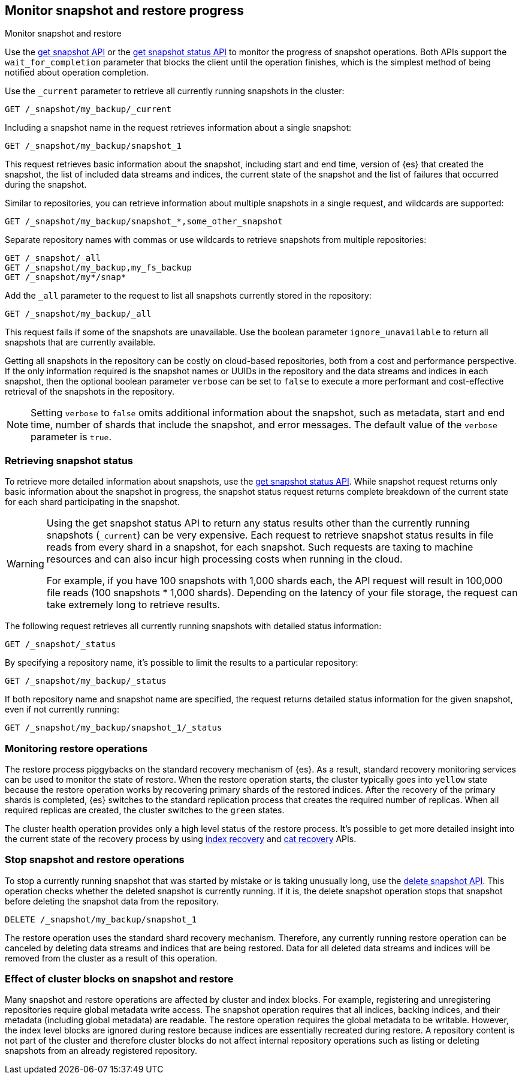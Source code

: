 [[snapshots-monitor-snapshot-restore]]
== Monitor snapshot and restore progress
++++
<titleabbrev>Monitor snapshot and restore</titleabbrev>
++++

Use the <<get-snapshot-api,get snapshot API>> or the
<<get-snapshot-status-api,get snapshot status API>> to monitor the
progress of snapshot operations. Both APIs support the
`wait_for_completion` parameter that blocks the client until the
operation finishes, which is the simplest method of being notified
about operation completion.

////
[source,console]
-----------------------------------
PUT /_snapshot/my_backup
{
  "type": "fs",
  "settings": {
    "location": "my_backup_location"
  }
}

PUT /_snapshot/my_fs_backup
{
  "type": "fs",
  "settings": {
    "location": "my_other_backup_location"
  }
}

PUT /_snapshot/my_backup/snapshot_1?wait_for_completion=true
-----------------------------------
// TESTSETUP

////

Use the `_current` parameter to retrieve all currently running
snapshots in the cluster:

[source,console]
-----------------------------------
GET /_snapshot/my_backup/_current
-----------------------------------

Including a snapshot name in the request retrieves information about a single snapshot:

[source,console]
-----------------------------------
GET /_snapshot/my_backup/snapshot_1
-----------------------------------

This request retrieves basic information about the snapshot, including start and end time, version of
{es} that created the snapshot, the list of included data streams and indices, the current state of the
snapshot and the list of failures that occurred during the snapshot.

Similar to repositories, you can retrieve information about multiple snapshots in a single request, and wildcards are supported:

[source,console]
-----------------------------------
GET /_snapshot/my_backup/snapshot_*,some_other_snapshot
-----------------------------------

Separate repository names with commas or use wildcards to retrieve snapshots from multiple repositories:

[source,console]
-----------------------------------
GET /_snapshot/_all
GET /_snapshot/my_backup,my_fs_backup
GET /_snapshot/my*/snap*
-----------------------------------

Add the `_all` parameter to the request to list all snapshots currently stored in the repository:

[source,console]
-----------------------------------
GET /_snapshot/my_backup/_all
-----------------------------------

This request fails if some of the snapshots are unavailable. Use the boolean parameter `ignore_unavailable` to
return all snapshots that are currently available.

Getting all snapshots in the repository can be costly on cloud-based repositories,
both from a cost and performance perspective. If the only information required is
the snapshot names or UUIDs in the repository and the data streams and indices in each snapshot, then
the optional boolean parameter `verbose` can be set to `false` to execute a more
performant and cost-effective retrieval of the snapshots in the repository.

NOTE: Setting `verbose` to `false` omits additional information
about the snapshot, such as metadata, start and end time, number of shards that include the snapshot, and error messages. The default value of the `verbose` parameter is `true`.

[discrete]
[[get-snapshot-detailed-status]]
=== Retrieving snapshot status
To retrieve more detailed information about snapshots, use the <<get-snapshot-status-api,get snapshot status API>>. While snapshot request returns only basic information about the snapshot in progress, the snapshot status request returns
complete breakdown of the current state for each shard participating in the snapshot.

// tag::get-snapshot-status-warning[]
[WARNING]
====
Using the get snapshot status API to return any status results other than the currently running snapshots (`_current`) can be very expensive. Each request to retrieve snapshot status results in file reads from every shard in a snapshot, for each snapshot. Such requests are taxing to machine resources and can also incur high processing costs when running in the cloud.

For example, if you have 100 snapshots with 1,000 shards each, the API request will result in 100,000 file reads (100 snapshots * 1,000 shards). Depending on the latency of your file storage, the request can take extremely long to retrieve results.
====
// end::get-snapshot-status-warning[]

The following request retrieves all currently running snapshots with
detailed status information:

[source,console]
-----------------------------------
GET /_snapshot/_status
-----------------------------------

By specifying a repository name, it's possible
to limit the results to a particular repository:

[source,console]
-----------------------------------
GET /_snapshot/my_backup/_status
-----------------------------------

If both repository name and snapshot name are specified, the request
returns detailed status information for the given snapshot, even
if not currently running:

[source,console]
-----------------------------------
GET /_snapshot/my_backup/snapshot_1/_status
-----------------------------------

[discrete]
=== Monitoring restore operations

The restore process piggybacks on the standard recovery mechanism of
{es}. As a result, standard recovery monitoring services can be used
to monitor the state of restore. When the restore operation starts, the
cluster typically goes into `yellow` state because the restore operation works
by recovering primary shards of the restored indices. After the recovery of the
primary shards is completed, {es} switches to the standard replication
process that creates the required number of replicas. When all required
replicas are created, the cluster switches to the `green` states.

The cluster health operation provides only a high level status of the restore process. It's possible to get more
detailed insight into the current state of the recovery process by using <<indices-recovery, index recovery>> and
<<cat-recovery, cat recovery>> APIs.

[discrete]
[[get-snapshot-stop-snapshot]]
=== Stop snapshot and restore operations
To stop a currently running snapshot that was started by mistake or is taking unusually long, use
the <<delete-snapshot-api,delete snapshot API>>.
This operation checks whether the deleted snapshot is currently running. If it is, the delete snapshot operation stops
that snapshot before deleting the snapshot data from the repository.

[source,console]
-----------------------------------
DELETE /_snapshot/my_backup/snapshot_1
-----------------------------------

The restore operation uses the standard shard recovery mechanism. Therefore, any currently running restore operation can
be canceled by deleting data streams and indices that are being restored. Data for all deleted data streams and indices will be removed
from the cluster as a result of this operation.

[discrete]
[[get-snapshot-cluster-blocks]]
=== Effect of cluster blocks on snapshot and restore
Many snapshot and restore operations are affected by cluster and index blocks. For example, registering and unregistering
repositories require global metadata write access. The snapshot operation requires that all indices, backing indices, and their metadata (including
global metadata) are readable. The restore operation requires the global metadata to be writable. However,
the index level blocks are ignored during restore because indices are essentially recreated during restore.
A repository content is not part of the cluster and therefore cluster blocks do not affect internal
repository operations such as listing or deleting snapshots from an already registered repository.
